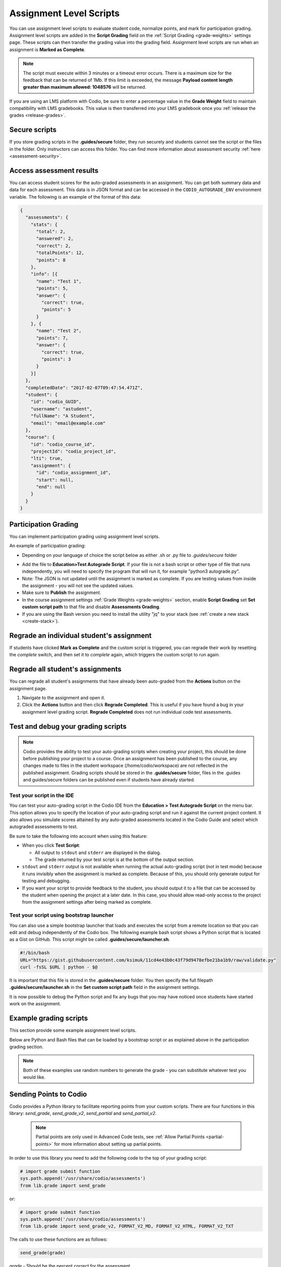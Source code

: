 .. meta::
   :description: Assignment level scripts have access to data about all the assessments in an assignment.
   
.. _auto-grade-scripts:

Assignment Level Scripts
========================
You can use assignment level scripts to evaluate student code, normalize points, and mark for participation grading. Assignment level scripts are added in the **Script Grading** field on the :ref:`Script Grading <grade-weights>` settings page. These scripts can then transfer the grading value into the grading field. Assignment level scripts are run when an assignment is **Marked as Complete**.

.. Note:: The script must execute within 3 minutes or a timeout error occurs. There is a maximum size for the feedback that can be returned of 1Mb. If this limit is exceeded, the message **Payload content length greater than maximum allowed: 1048576** will be returned.

If you are using an LMS platform with Codio, be sure to enter a percentage value in the **Grade Weight** field to maintain compatibility with LMS gradebooks. This value is then transferred into your LMS gradebook once you :ref:`release the grades <release-grades>`.

Secure scripts
-------------- 
If you store grading scripts in the **.guides/secure** folder, they run securely and students cannot see the script or the files in the folder. Only instructors can access this folder.
You can find more information about assessment security :ref:`here <assessment-security>`.

Access assessment results
-------------------------
You can access student scores for the auto-graded assessments in an assignment. You can get both summary data and data for each assessment. This data is in JSON format and can be accessed in the ``CODIO_AUTOGRADE_ENV`` environment variable. The following is an example of the format of this data:

.. code:: ini

    {
      "assessments": {
        "stats": {
          "total": 2,
          "answered": 2,
          "correct": 2,
          "totalPoints": 12,
          "points": 8
        },
        "info": [{
          "name": "Test 1",
          "points": 5,
          "answer": {
            "correct": true,
            "points": 5
          }
        }, {
          "name": "Test 2",
          "points": 7,
          "answer": {
            "correct": true,
            "points": 3
          }
        }]
      },
      "completedDate": "2017-02-07T09:47:54.471Z",
      "student": {
        "id": "codio_GUID",
        "username": "astudent",
        "fullName": "A Student",
        "email": "email@example.com"
      },
      "course": {
        "id": "codio_course_id",
        "projectId": "codio_project_id",
        "lti": true,
        "assignment": {
          "id": "codio_assignment_id",
          "start": null,
          "end": null
        }
      }
    }

.. _participation-grading:

Participation Grading
---------------------

You can implement participation grading using assignment level scripts. 

An example of participation grading:

- Depending on your language of choice the script below as either .sh or .py file to `.guides/secure` folder

.. tabs::

    .. code-tab:: bash

            #!/bin/bash

            # save json based passed environment
            echo $CODIO_AUTOGRADE_ENV > save.json

            ANSWERED=$(jq -r '.assessments.stats.answered' save.json)
            TOTAL=$(jq -r '.assessments.stats.total' save.json)

            GRADE=$(($ANSWERED * 100 / $TOTAL))

            FEEDBACK=""

            if [ $TOTAL -eq $ANSWERED ]; then
              FEEDBACK="✅ You answered all the questions and got full points on this assignment"
            else
              FEEDBACK="❌ You did not answer all the questions and therefore only received points for the questions you answered"
            fi

            curl --retry 3 -s "$CODIO_AUTOGRADE_V2_URL" -d grade=$GRADE -d format=md -d feedback="$FEEDBACK"

    .. code-tab:: python 

            import os
            import json

            # import grade submit function
            import sys
            sys.path.append('/usr/share/codio/assessments')
            from lib.grade import send_grade_v2, FORMAT_V2_MD, FORMAT_V2_HTML, FORMAT_V2_TXT

            feedback=""
            env = os.environ.get('CODIO_AUTOGRADE_ENV')
            parsed = json.loads(env)
            answered = parsed['assessments']['stats']['answered']
            total=parsed['assessments']['stats']['total']

            grade=answered*100/total

            if total==answered:
              feedback+="✅ You answered all the questions and got full points on this assignment"
            else:
              feedback+="❌ You did not answer all the questions and therefore only received points for the questions you answered"

            res = send_grade_v2(grade, feedback, FORMAT_V2_MD)

            exit( 0 if res else 1)


- Add the file to **Education>Test Autograde Script**. If your file is not a bash script or other type of file that runs independently, you will need to specify the program that will run it, for example "python3 autograde.py".
- Note: The JSON is not updated until the assignment is marked as complete. If you are testing values from inside the assignment - you will not see the updated values.
- Make sure to **Publish** the assignment.
- In the course assignment settings :ref:`Grade Weights <grade-weights>` section, enable **Script Grading** set **Set custom script path** to that file and disable **Assessments Grading**.
- If you are using the Bash version you need to install the utility "jq" to your stack (see :ref:`create a new stack <create-stack>`).

Regrade an individual student's assignment
------------------------------------------
If students have clicked **Mark as Complete** and the custom script is triggered, you can regrade their work by resetting the `complete` switch, and then set it to *complete* again, which triggers the custom script to run again.

Regrade all student's assignments
---------------------------------
You can regrade all student's assignments that have already been auto-graded from the **Actions** button on the assignment page.

1. Navigate to the assignment and open it.
2. Click the **Actions** button and then click **Regrade Completed**. This is useful if you have found a bug in your assignment level grading script. **Regrade Completed** does not run individual code test assessments.

Test and debug your grading scripts
-----------------------------------
.. Note:: Codio provides the ability to test your auto-grading scripts when creating your project, this should be done before publishing your project to a course. Once an assignment has been published to the course, any changes made to files in the student workspace (/home/codio/workspace) are not reflected in the published assignment. Grading scripts should be stored in the **.guides/secure** folder, files in the .guides and guides/secure folders can be published even if students have already started.


Test your script in the IDE
...........................
You can test your auto-grading script in the Codio IDE from the **Education > Test Autograde Script** on the menu bar. This option allows you to specify the location of your auto-grading script and run it against the current project content. It also allows you simulate scores attained by any auto-graded assessments located in the Codio Guide and select which autograded assessments to test.

.. image:: /img/autograde-test.png
   :alt: Autograde Test

Be sure to take the following into account when using this feature:

- When you click **Test Script**:

  - All output to ``stdout`` and ``stderr`` are displayed in the dialog.
  - The grade returned by your test script is at the bottom of the output section.

- ``stdout`` and ``stderr`` output is not available when running the actual auto-grading script (not in test mode) because it runs invisibly when the assignment is marked as complete. Because of this, you should only generate output for testing and debugging.
- If you want your script to provide feedback to the student, you should output it to a file that can be accessed by the student when opening the project at a later date. In this case, you should allow read-only access to the project from the assignment settings after being marked as complete.

Test your script using bootstrap launcher
.........................................
You can also use a simple bootstrap launcher that loads and executes the script from a remote location so that you can edit and debug independently of the Codio box. The following example bash script shows a Python script that is located as a Gist on GitHub. This script might be called **.guides/secure/launcher.sh**.

.. code:: bash

    #!/bin/bash
    URL="https://gist.githubusercontent.com/ksimuk/11cd4e43b0c43f79d9478efbe21ba1b9/raw/validate.py"
    curl -fsSL $URL | python - $@

It is important that this file is stored in the **.guides/secure** folder. You then specify the full filepath **.guides/secure/launcher.sh** in the **Set custom script path** field in the assignment settings.

It is now possible to debug the Python script and fix any bugs that you may have noticed once students have started work on the assignment.

Example grading scripts
-----------------------
This section provide some example assignment level scripts.

Below are Python and Bash files that can be loaded by a bootstrap script or as explained above in the participation grading section.

.. Note:: Both of these examples use random numbers to generate the grade - you can substitute whatever test you would like.

.. tabs::

    .. code-tab:: bash

      #!/bin/bash
      set -e
      # Your actual test logic
      # Our demo function is just generating some random score
      POINTS=$(( ( RANDOM % 100 )  + 1 ))
      # Show json based passed environment
      echo $CODIO_AUTOGRADE_ENV
      # Send the grade back to Codio
      curl --retry 3 -s "$CODIO_AUTOGRADE_URL&grade=$POINTS"

    .. code-tab:: python 

      import os
      import random
      import requests
      import json
      import datetime

      # import grade submit function
      import sys
      sys.path.append('/usr/share/codio/assessments')
      from lib.grade import send_grade

      ##################
      # Helper functions #
      ##################


      # Get the url to send the results to
      CODIO_AUTOGRADE_URL = os.environ["CODIO_AUTOGRADE_URL"]
      CODIO_UNIT_DATA = os.environ["CODIO_AUTOGRADE_ENV"]

      def main():
        # Execute the test on the student's code
        grade = validate_code()
        # Send the grade back to Codio with the penalty factor applied
        res = send_grade(int(round(grade)))
        exit( 0 if res else 1)

      ########################################
      # You only need to modify the code below #
      ########################################

      # Your actual test logic
      # Our demo function is just generating some random score
      def validate_code():
        return random.randint(10, 100)

      main()



Sending Points to Codio
-----------------------

Codio provides a Python library to facilitate reporting points from your custom scripts. There are four functions in this library: `send_grade`, `send_grade_v2`, `send_partial` and `send_partial_v2`. 

 .. Note:: Partial points are only used in Advanced Code tests, see :ref:`Allow Partial Points <partial-points>` for more information about setting up partial points.

In order to use this library you need to add the following code to the top of your grading script:

.. code:: python

    # import grade submit function
    sys.path.append('/usr/share/codio/assessments')
    from lib.grade import send_grade 

or:

.. code:: python

    # import grade submit function
    sys.path.append('/usr/share/codio/assessments')
    from lib.grade import send_grade_v2, FORMAT_V2_MD, FORMAT_V2_HTML, FORMAT_V2_TXT
    
The calls to use these functions are as follows:

.. code:: python

    send_grade(grade) 

`grade` - Should be the percent correct for the assessment.

.. code:: python

    send_grade_v2(grade, feedback, format=FORMAT_V2_TXT, extra_credit=None)

`grade` - Should be the percent correct for the assessment.

`feedback` - The buffer containing the feedback for your student - maximum size is 1 Mb.

`format` - The format can be Markdown, HTML or text and the default is text.

`extra_credit` - Extra points beyond the value for doing this correctly. These do not get passed to an LMS system automatically, just the percentage correct.

.. _autograde-enhance:

Auto-grading enhancements
-------------------------
The V2 versions of the grading functions allow you to:

- Send feedback in different formats such as HTML and Markdown/plaintext.
- Allow separate debug logs.
- Notify (instructors and students) and reopen assignments for a student on grade script failure.


If you don't use the send_grade functions, this URL (passed as an environment variable) can be used:```CODIO_AUTOGRADE_V2_URL```

These variables allow POST and GET requests with the following parameters:

- **Grade** (```CODIO_AUTOGRADE_V2_URL```) - return 0-100 percent. This is the percent correct out of total possible points.
- **Feedback** - text
- **Format** - html, md, txt - txt is default
- **CompletedDate** - can be set to determine relevant penalties from student completed date. State in UTC format (see example below)
- **Penalty** - Penalty is number between 0-100, 


.. Note:: **Grade** would be set after any penalties applied. **Grade + Penalty** should be <= 100. The Penalty is available only for assignment grading. Set penalty to -1 to remove any penalty override.

With the V2 versions of grading, the script output is saved as a debug log. This means that all information you want to pass to students must use the **Feedback** mechanism.

If the script fails:

- The attempt is recorded.
- The assignment is not locked (if due date is not passed).
- An email notification with information about the problem is sent to the course instructor(s) containing the debug output from the script.


.. tabs::

    .. code-tab:: bash

        #!/bin/bash

        POINTS=$(( ( RANDOM % 100 )  + 1 ))
        EXTRA_CREDIT=$(( ( RANDOM % 100 )  + 1 ))
        PENALTY=$(( ( RANDOM % 100 )  + 1 ))
        curl --retry 3 -s "$CODIO_AUTOGRADE_V2_URL" -d grade=$POINTS -d format=md -d feedback='### Markdown text here'  -d extra_credit=$EXTRA_CREDIT -d penalty=$PENALTY

    .. code-tab:: python

        #!/usr/bin/env python
        import os
        import random
        import json
        # import grade submit function
        import sys
        sys.path.append('/usr/share/codio/assessments')
        from lib.grade import send_grade_v2, FORMAT_V2_MD, FORMAT_V2_HTML, FORMAT_V2_TXT
        CODIO_UNIT_DATA = os.environ["CODIO_AUTOGRADE_ENV"]
        def main():
        # Execute the test on the student's code
        grade = random.randint(0, 100) 
        feedback = '## markdown text'
        completedDate = json.loads(CODIO_UNIT_DATA)['completedDate']
        if completedDate > "2023-05-20T00:00:00.00Z":
            penalty = 20
        elif completedDate > "2023-05-10T00:00:00.00Z":
            penalty = 10
        else:
            penalty = -1  
        extra_credit = random.randint(0, 100)

        # Send the grade back to Codio with the penalty factor applied
        res = send_grade_v2(grade, feedback, FORMAT_V2_MD, extra_credit, penalty)
        # res = send_grade_v2(grade, feedback, penalty=penalty) # if 'format' or/and 'extra credit' params are not in request then use penalty=penalty_value
        print(CODIO_UNIT_DATA)
        exit( 0 if res else 1)
        
        main()
